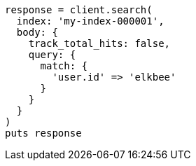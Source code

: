 [source, ruby]
----
response = client.search(
  index: 'my-index-000001',
  body: {
    track_total_hits: false,
    query: {
      match: {
        'user.id' => 'elkbee'
      }
    }
  }
)
puts response
----
